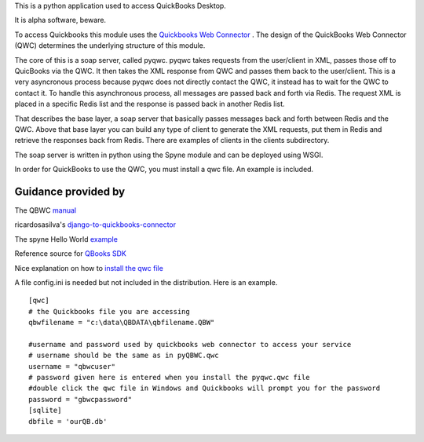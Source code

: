 This is a python application used to access QuickBooks Desktop.

It is alpha software, beware.

To access Quickbooks this module uses the  `Quickbooks Web Connector <https://developer.intuit.com/docs/quickbooks_web_connector>`_ . The design of the QuickBooks Web Connector (QWC)  determines the underlying structure of this module.

The core of this is a soap server, called pyqwc. pyqwc takes requests from the user/client in XML, passes those off to QuicBooks via the QWC. It then takes the XML response from  QWC and passes them back to the user/client. This is a very asyncronous process because pyqwc does not directly contact the QWC, it instead has to wait for the QWC to contact it. To handle this asynchronous process, all messages are passed back and forth via Redis.  The request XML is placed in a specific Redis list and the response is passed back in another Redis list.

That describes the base layer, a soap server that basically passes messages back and forth between Redis and the QWC.  Above that base layer you can build any type of client to generate the XML requests, put them in Redis and retrieve the responses back from Redis. There are examples of clients in the clients subdirectory.

The soap server is written in python using the Spyne module and can be deployed using WSGI.

In order for QuickBooks to use the QWC, you must install a qwc file. An example is included.

Guidance provided by
--------------------

The QBWC `manual <https://developer-static.intuit.com/qbSDK-current/doc/PDF/QBWC_proguide.pdf>`_

ricardosasilva's `django-to-quickbooks-connector <https://github.com/ricardosasilva/django-to-quickbooks-connector/blob/master/mydjangoproject/qbwc/views.py>`_

The spyne Hello World `example <http://spyne.io/docs/2.10/manual/02_helloworld.html>`_

Reference source for `QBooks SDK <https://developer-static.intuit.com/qbSDK-current/Common/newOSR/index.html>`_

Nice explanation on how to `install the qwc file <http://www.nsoftware.com/kb/articles/qbwc.rst>`_

A file config.ini is needed but not included in the distribution. Here is an example.

::

   
   [qwc]
   # the Quickbooks file you are accessing
   qbwfilename = "c:\data\QBDATA\qbfilename.QBW"

   #username and password used by quickbooks web connector to access your service
   # username should be the same as in pyQBWC.qwc
   username = "qbwcuser"
   # password given here is entered when you install the pyqwc.qwc file 
   #double click the qwc file in Windows and Quickbooks will prompt you for the password
   password = "gbwcpassword"
   [sqlite]
   dbfile = 'ourQB.db'


